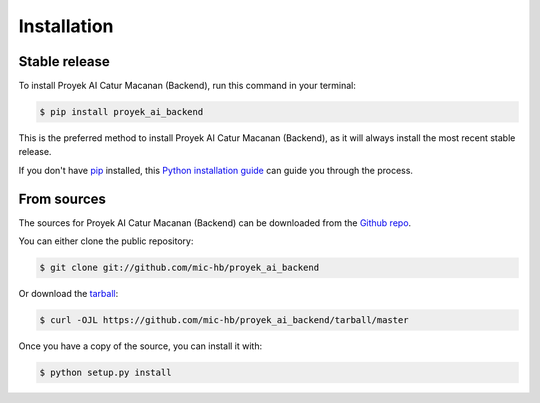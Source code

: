 .. highlight:: shell

============
Installation
============


Stable release
--------------

To install Proyek AI Catur Macanan (Backend), run this command in your terminal:

.. code-block:: console

    $ pip install proyek_ai_backend

This is the preferred method to install Proyek AI Catur Macanan (Backend), as it will always install the most recent stable release.

If you don't have `pip`_ installed, this `Python installation guide`_ can guide
you through the process.

.. _pip: https://pip.pypa.io
.. _Python installation guide: http://docs.python-guide.org/en/latest/starting/installation/


From sources
------------

The sources for Proyek AI Catur Macanan (Backend) can be downloaded from the `Github repo`_.

You can either clone the public repository:

.. code-block:: console

    $ git clone git://github.com/mic-hb/proyek_ai_backend

Or download the `tarball`_:

.. code-block:: console

    $ curl -OJL https://github.com/mic-hb/proyek_ai_backend/tarball/master

Once you have a copy of the source, you can install it with:

.. code-block:: console

    $ python setup.py install


.. _Github repo: https://github.com/mic-hb/proyek_ai_backend
.. _tarball: https://github.com/mic-hb/proyek_ai_backend/tarball/master
